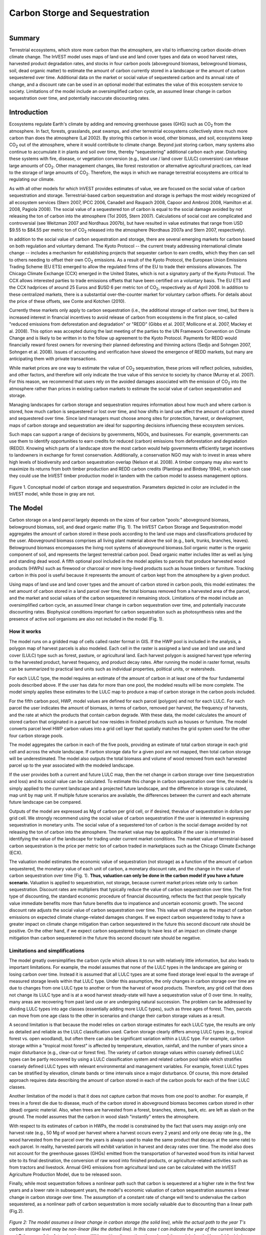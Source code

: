 .. _carbonstorage:

.. |addbutt| image:: ./shared_images/addbutt.png
             :alt: add
	     :align: middle 
	     :height: 15px

.. |toolbox| image:: ./shared_images/toolbox.jpg
             :alt: toolbox
	     :align: middle 
	     :height: 15px


*******************************
Carbon Storge and Sequestration
*******************************

.. figure:: ./carbonstorage_images/haulin_forest.png
   :align: right
   
Summary
=======
Terrestrial ecosystems, which store more carbon than the atmosphere, are vital to influencing carbon dioxide-driven climate change. The InVEST model uses maps of land use and land cover types and data on wood harvest rates, harvested product degradation rates, and stocks in four carbon pools (aboveground biomass, belowground biomass, soil, dead organic matter) to estimate the amount of carbon currently stored in a landscape or the amount of carbon sequestered over time. Additional data on the market or social value of sequestered carbon and its annual rate of change, and a discount rate can be used in an optional model that estimates the value of this ecosystem service to society.  Limitations of the model include an oversimplified carbon cycle, an assumed linear change in carbon sequestration over time, and potentially inaccurate discounting rates.

Introduction
============

Ecosystems regulate Earth's climate by adding and removing greenhouse gases (GHG) such as CO\ :sub:`2` from the atmosphere. In fact, forests, grasslands, peat swamps, and other terrestrial ecosystems collectively store much more carbon than does the atmosphere (Lal 2002). By storing this carbon in wood, other biomass, and soil, ecosystems keep CO\ :sub:`2` out of the atmosphere, where it would contribute to climate change. Beyond just storing carbon, many systems also continue to accumulate it in plants and soil over time, thereby "sequestering" additional carbon each year.  Disturbing these systems with fire, disease, or vegetation conversion (e.g., land use / land cover (LULC) conversion) can release large amounts of CO\ :sub:`2`. Other management changes, like forest restoration or alternative agricultural practices, can lead to the storage of large amounts of CO\ :sub:`2`.  Therefore, the ways in which we manage terrestrial ecosystems are critical to regulating our climate.

As with all other models for which InVEST provides estimates of value, we are focused on the social value of carbon sequestration and storage. Terrestrial-based carbon sequestration and storage is perhaps the most widely recognized of all ecosystem services (Stern 2007, IPCC 2006, Canadell and Raupach 2008, Capoor and Ambrosi 2008, Hamilton et al. 2008, Pagiola 2008). The social value of a sequestered ton of carbon is equal to the social damage avoided by not releasing the ton of carbon into the atmosphere (Tol 2005, Stern 2007). Calculations of social cost are complicated and controversial (see Weitzman 2007 and Nordhaus 2007b), but have resulted in value estimates that range from USD $9.55 to $84.55 per metric ton of CO\ :sub:`2` released into the atmosphere (Nordhaus 2007a and Stern 2007, respectively).

In addition to the social value of carbon sequestration and storage, there are several emerging markets for carbon based on both regulation and voluntary demand. The Kyoto Protocol -- the current treaty addressing international climate change -- includes a mechanism for establishing projects that sequester carbon to earn credits, which they then can sell to others needing to offset their own CO\ :sub:`2` emissions. As a result of the Kyoto Protocol, the European Union Emissions Trading Scheme (EU ETS) emerged to allow the regulated firms of the EU to trade their emissions allowances.  The Chicago Climate Exchange (CCX) emerged in the United States, which is not a signatory party of the Kyoto Protocol. The CCX allows interested parties to trade emissions offsets that have been certified on a voluntary basis. The EU ETS and the CCX hadprices of around 25 Euros and $USD 6 per metric ton of CO\ :sub:`2`, respectively as of April 2008. In addition to these centralized markets, there is a substantial over-the-counter market for voluntary carbon offsets.  For details about the price of these offsets, see Conte and Kotchen (2010).  

Currently these markets only apply to carbon sequestration (i.e., the additional storage of carbon over time), but there is increased interest in financial incentives to avoid release of carbon from ecosystems in the first place, so-called "reduced emissions from deforestation and degradation" or "REDD" (Gibbs et al. 2007, Mollicone et al. 2007, Mackey et al. 2008). This option was accepted during the last meeting of the parties to the UN Framework Convention on Climate Change and is likely to be written in to the follow up agreement to the Kyoto Protocol. Payments for REDD would financially reward forest owners for reversing their planned deforesting and thinning actions (Sedjo and Sohngen 2007, Sohngen et al. 2008). Issues of accounting and verification have slowed the emergence of REDD markets, but many are anticipating them with private transactions.

While market prices are one way to estimate the value of CO\ :sub:`2` sequestration, these prices will reflect policies, subsidies, and other factors, and therefore will only indicate the true value of this service to society by chance (Murray et al. 2007).  For this reason, we recommend that users rely on the avoided damages associated with the emission of CO\ :sub:`2` into the atmosphere rather than prices in existing carbon markets to estimate the social value of carbon sequestration and storage.

Managing landscapes for carbon storage and sequestration requires information about how much and where carbon is stored, how much carbon is sequestered or lost over time, and how shifts in land use affect the amount of carbon stored and sequestered over time. Since land managers must choose among sites for protection, harvest, or development, maps of carbon storage and sequestration are ideal for supporting decisions influencing these ecosystem services.

Such maps can support a range of decisions by governments, NGOs, and businesses. For example, governments can use them to identify opportunities to earn credits for reduced (carbon) emissions from deforestation and degradation (REDD). Knowing which parts of a landscape store the most carbon would help governments efficiently target incentives to landowners in exchange for forest conservation. Additionally, a conservation NGO may wish to invest in areas where high levels of biodiversity and carbon sequestration overlap (Nelson et al. 2008). A timber company may also want to maximize its returns from both timber production and REDD carbon credits (Plantinga and Birdsey 1994), in which case they could use the InVEST timber production model in tandem with the carbon model to assess management options.

.. figure:: ./carbonstorage_images/carbon_cycle.png
   :align: center

Figure 1. Conceptual model of carbon storage and sequestration. Parameters depicted in color are included in the InVEST model, while those in gray are not.

The Model
=========

Carbon storage on a land parcel largely depends on the sizes of four carbon "pools:" aboveground biomass, belowground biomass, soil, and dead organic matter (Fig. 1). The InVEST Carbon Storage and Sequestration model aggregates the amount of carbon stored in these pools according to the land use maps and classifications produced by the user. Aboveground biomass comprises all living plant material above the soil (e.g., bark, trunks, branches, leaves). Belowground biomass encompasses the living root systems of aboveground biomass.Soil organic matter is the organic 
component of soil, and represents the largest terrestrial carbon pool. Dead organic matter includes litter as well as lying and standing dead wood. A fifth optional pool included in the model applies to parcels that produce harvested wood products (HWPs) such as firewood or charcoal or more long-lived products such as house timbers or furniture. Tracking carbon in this pool is useful because it represents the amount of carbon kept from the atmosphere by a given product. 

Using maps of land use and land cover types and the amount of carbon stored in carbon pools, this model estimates: the net amount of carbon stored in a land parcel over time; the total biomass removed from a harvested area of the parcel, and the market and social values of the carbon sequestered in remaining stock. Limitations of the model include an oversimplified carbon cycle, an assumed linear change in carbon sequestration over time, and potentially inaccurate discounting rates. Biophysical conditions important for carbon sequestration such as photosynthesis rates and the presence of active soil organisms are also not included in the model (Fig. 1). 

How it works
^^^^^^^^^^^^

The model runs on a gridded map of cells called raster format in GIS. If the HWP pool is included in the analysis, a polygon map of harvest parcels is also modeled. Each cell in the raster is assigned a land use and land use and land cover (LULC) type such as forest, pasture, or agricultural land. Each harvest polygon is assigned harvest type referring to the harvested product, harvest frequency, and product decay rates. After running the model in raster format, results can be summarized to practical land units such as individual properties, political units, or watersheds.  

For each LULC type, the model requires an estimate of the amount of carbon in at least one of the four fundamental pools described above. If the user has data for more than one pool, the modeled results will be more complete. The model simply applies these estimates to the LULC map to produce a map of carbon storage in the carbon pools included.

For the fifth carbon pool, HWP, model values are defined for each parcel (polygon) and not for each LULC. For each parcel the user indicates the amount of biomass, in terms of carbon, removed per harvest, the frequency of harvests, and the rate at which the products that contain carbon degrade. With these data, the model calculates the amount of stored carbon that originated in a parcel but now resides in finished products such as houses or furniture. The model converts parcel level HWP carbon values into a grid cell layer that spatially matches the grid system used for the other four carbon storage pools. 

The model aggregates the carbon in each of the five pools, providing an estimate of total carbon storage in each grid cell and across the whole landscape. If carbon storage data for a given pool are not mapped, then total carbon storage will be underestimated. The model also outputs the total biomass and volume of wood removed from each harvested parcel up to the year associated with the modeled landscape.

If the user provides both a current and future LULC map, then the net change in carbon storage over time (sequestration and loss) and its social value can be calculated. To estimate this change in carbon sequestration over time, the model is simply applied to the current landscape and a projected future landscape, and the difference in storage is calculated, map unit by map unit. If multiple future scenarios are available, the differences between the current and each alternate future landscape can be compared.  

Outputs of the model are expressed as Mg of carbon per grid cell, or if desired, thevalue of sequestration in dollars per grid cell. We strongly recommend using the social value of carbon sequestration if the user is interested in expressing sequestration in monetary units. The social value of a sequestered ton of carbon is the social damage avoided by not releasing the ton of carbon into the atmosphere. The market value may be applicable if the user is interested in identifying the value of the landscape for trading under current market conditions. The market value of terrestrial-based carbon sequestration is the price per metric ton of carbon traded in marketplaces such as the Chicago Climate Exchange (ECX). 

The valuation model estimates the economic value of sequestration (not storage) as a function of the amount of carbon sequestered, the monetary value of each unit of carbon, a monetary discount rate, and the change in the value of carbon sequestration over time (Fig. 1). **Thus, valuation can only be done in the carbon model if you have a future scenario.** Valuation is applied to sequestration, not storage, because current market prices relate only to carbon sequestration. Discount rates are multipliers that typically reduce the value of carbon sequestration over time. The first type of discounting, the standard economic procedure of financial discounting, reflects the fact that people typically value immediate benefits more than future benefits due to impatience and uncertain economic growth. The second discount rate adjusts the social value of carbon sequestration over time. This value will change as the impact of carbon emissions on expected climate change-related damages changes. If we expect carbon sequestered today to have a greater impact on climate change mitigation than carbon sequestered in the future this second discount rate should be positive. On the other hand, if we expect carbon sequestered today to have less of an impact on climate change mitigation than carbon sequestered in the future this second discount rate should be negative.   


Limitations and simplifications
^^^^^^^^^^^^^^^^^^^^^^^^^^^^^^^

The model greatly oversimplifies the carbon cycle which allows it to run with relatively little information, but also leads to important limitations. For example, the model assumes that none of the LULC types in the landscape are gaining or losing carbon over time. Instead it is assumed that all LULC types are at some fixed storage level equal to the average of measured storage levels within that LULC type. Under this assumption, the only changes in carbon storage over time are due to changes from one LULC type to another or from the harvest of wood products. Therefore, any grid cell that does not change its LULC type and is at a wood harvest steady-state will have a sequestration value of 0 over time. In reality, many areas are recovering from past land use or are undergoing natural succession. The problem can be addressed by dividing LULC types into age classes (essentially adding more LULC types), such as three ages of forest. Then, parcels can move from one age class to the other in scenarios and change their carbon storage values as a result. 

A second limitation is that because the model relies on carbon storage estimates for each LULC type, the results are only as detailed and reliable as the LULC classification used.  Carbon storage clearly differs among LULC types (e.g., tropical forest vs. open woodland), but often there can also be significant variation within a LULC type. For example, carbon storage within a "tropical moist forest" is affected by temperature, elevation, rainfall, and the number of years since a major disturbance (e.g., clear-cut or forest fire). The variety of carbon storage values within coarsely defined LULC types can be partly recovered by using a LULC classification system and related carbon pool table which stratifies coarsely defined LULC types with relevant environmental and management variables.  For example, forest LULC types can be stratified by elevation, climate bands or time intervals since a major disturbance. Of course, this more detailed approach requires data describing the amount of carbon stored in each of the carbon pools for each of the finer LULC classes.  

Another limitation of the model is that it does not capture carbon that moves from one pool to another. For example, if trees in a forest die due to disease, much of the carbon stored in aboveground biomass becomes carbon stored in other (dead) organic material. Also, when trees are harvested from a forest, branches, stems, bark, etc. are left as slash on the ground. The model assumes that the carbon in wood slash "instantly" enters the atmosphere.

With respect to its estimates of carbon in HWPs, the model is constrained by the fact that users may assign only one harvest rate (e.g., 50 Mg of wood per harvest where a harvest occurs every 2 years) and only one decay rate (e.g., the wood harvested from the parcel over the years is always used to make the same product that decays at the same rate) to each parcel. In reality, harvested parcels will exhibit variation in harvest and decay rates over time. The model also does not account for the greenhouse gasses (GHGs) emitted from the transportation of harvested wood from its initial harvest site to its final destination, the conversion of raw wood into finished products, or agriculture-related activities such as from tractors and livestock. Annual GHG emissions from agricultural land use can be calculated with the InVEST Agriculture Production Model, due to be released soon. 

Finally, while most sequestration follows a nonlinear path such that carbon is sequestered at a higher rate in the first few years and a lower rate in subsequent years, the model's economic valuation of carbon sequestration assumes a linear change in carbon storage over time. The assumption of a constant rate of change will tend to undervalue the carbon sequestered, as a nonlinear path of carbon sequestration is more socially valuable due to discounting than a linear path (Fig.2).  

.. figure:: ./carbonstorage_images/carbon_envelope.jpg
   :align: center
   :figwidth: 500px

*Figure 2: The model assumes a linear change in carbon storage (the solid line), while the actual path to the year T's carbon storage level may be non-linear (like the dotted line). In this case t can indicate the year of the current landscape and T the year of the future landscape. With positive discounting, the value of the modeled path (the solid line) is less valuable than the actual path. Therefore, if sequestration paths tend to follow the dotted line, the modeled valuation of carbon sequestration will underestimate the actual value of the carbon sequestered.*


Data needs
^^^^^^^^^^

The model uses five maps and tables of input data, two are required, and three are optional. This section outlines the map and data tables required by the model, including the economic data that the tool interface will prompt the user to enter. See Appendix for detailed information on data sources and pre-processing.

1.	**Current land use/land cover (LULC) map (required):** A GIS raster dataset, with a LULC code for each cell. The dataset should be projected in meters and the projection used should be defined. 

 *Name:* file can be named anything, but avoid spaces 
 
 *Format:* standard GIS raster file (e.g., ESRI GRID or IMG), with LULC class code for each cell (e.g., 1 for forest, 3 for grassland, etc.)  These codes must match LULC codes in the tables below.  LULC class codes should be in the 'LULC' column of the dataset.

 *Sample data set:* \\Invest\\Base_Data\\lulc_samp_cur

 The model requires the following two pieces of information about the LULC map which are prompted for in the interface.

 * The **year** depicted by the LULC map, for use in calculating sequestration and economic values (labeled "Year of current land cover" in the interface).

 * The **spatial resolution** (desired cell size in meters) at which you would like the model to run (labeled "Resolution (optional)"). You can only define a new resolution that is coarser than the resolution of the LULC map (this is the default resolution).

2. **Carbon pools (required):** A table of LULC classes, containing data on carbon stored in each of the four fundamental pools for each LULC class. Carbon storage data can be collected from field estimates from local plot studies, extracted from meta-analyses on specific habitat types or regions, or found in general published tables (e.g., IPCC, see Appendix). If information on some carbon pools is not available, pools can be estimated from other pools, or omitted by leaving all values for the pool equal to 0.

 If a forest is regularly harvested for woody biomass, the estimates of carbon biomass in the aboveground, belowground, and dead organic matter pools should reflect this fact. For example, suppose one of the LULC types is a plantation forest that tends to have one-tenth of its area clear-cut every year. The aboveground and belowground estimates of carbon biomass for this LULC type should reflect the fact that only 9/10ths of the area occupied by plantation forests will be covered by trees at any point in time. 

 *Name:* file can be named anything 

 *File type:*  ``*``.dbf 

 *Rows:* each row is a LULC class

 *Columns:* each column contains a different attribute of each LULC class, and must be named as follows: 
 
 *	LULC: code of land use/land cover class (e.g., 1 for forest, 3 for grassland, etc.). The LULC code should match the LULC codes from the current LULC map (dataset #1 above)
 
 *	LULC_name: descriptive name of LULC class (optional)

 *	C_above: amount of carbon stored in aboveground biomass (in Mg ha\ :sup:`-1`\ ) 

 *	C_below: amount of carbon stored in belowground biomass (in Mg ha\ :sup:`-1`\ ) 

 *	C_soil: amount of carbon stored in soil (in Mg ha\ :sup:`-1`\ )

 *	C_dead: amount of carbon stored in dead organic matter (in Mg ha\ :sup:`-1`\ )

 **Note:** The unit for all carbon pools is Mg of elemental carbon ha\ :sup:`-1`\ . This means that if your data source has information on Mg of CO\ :sub:`2` stored ha\ :sup:`-1`\ , you need to convert those numbers to elemental carbon by multiplying Mg of CO\ :sub:`2` stored ha\ :sup:`-1`\ by 0.2727. 

 *Sample data set:* \\Invest\\Carbon\\Input\\carbon_pools_samp.dbf


 *Example:* Hypothetical study with five LULC classes. Class 1 (Forest) contains the most carbon in all pools. In this example, carbon stored in above- and below-ground biomass differs strongly among land use classes, but carbon stored in soil varies less dramatically.  

 ==== ================== ======= ======= ====== ======
 LULC LULC_name          C_above C_below C_soil C_dead
 ==== ================== ======= ======= ====== ======
 1    Forest              140     70      35     12
 2    Coffee              65      40      25     6
 3    Pasture/grass       15      35      30     4
 4    Shrub/undergrowth   30      30      30     13
 5    Open/urban          5       5       15     2
 ==== ================== ======= ======= ====== ======

3.	Current harvest rates map (optional). A GIS shape file of polygons (parcels in our vernacular), contains data on: 

 a.	Parcel ID

 b.	Amount of carbon, in the form of woody biomass, typically removed from		 the parcel over the course of a harvest period

 c.	Date that the modeler wants to begin accounting for wood harvests in the		 parcel

 d.	Frequency of harvest periods in the parcel in the past

 e.	Average decay rate of products made from the wood harvested from a parcel

 f.	Average carbon density of the wood removed form the parcel in the past

 g.	Average tree volume per ton of wood removed form the parcel in the past. 

 The GIS polygon map should only delineate parcels that have been harvested; all other portions of the landscape should be ignored. Note that unlike the current LULC map,this file contains multiple data for each individual harvest parcel on the landscape.
	
 The amount of carbon that is removed, on average, during each harvest period can be estimated from plot surveys, market demand analyses, community surveys, or based on expert opinion. Decay rates can be estimated from literature reports (see sources in Appendix) or also based on expert opinion if necessary. If multiple types of wood products are harvested from a polygon, the user should average the rates of decay or focus on the product with the slowest decay rate (since that will affect storage the most). Because only woody biomass is included in the harvest portion of the model, it is not necessary to include harvest or decay rates for herbaceous products. If you are unable or uninterested in estimating carbon stored in harvested wood products, you do not need to supply this table and the model will ignore this pool.

 *Name:* file can be named anything
 
 *File type:* GIS polygon shapefile 
 
 *Rows:* each row is a specific polygon on the landscape.
 
 *Columns:* columns contain attributes related to harvested wood products and must be named as follows:

 a.	FID: unique identifying code for each polygon (parcels in our vernacular).

 b.	Cut_cur: The amount of carbon typically removed from a parcel during a harvest period (measured in Mg ha\ :sup:`-1`\ ; the model will sum across the area of each parcel). This amount should only include the portion of the wood's carbon that is removed from the parcel (e.g., the carbon in the wood delivered to a saw mill). In other words, the slash and other waste from a wood harvest should be ignored because the model assumes that its carbon content is lost to the atmosphere instantly (the "cur" at the end of this attribute is used to relate it to the "current" LULC map).  

 c.	Start_date: The first year the carbon removed from a forest will be accounted for in the HWP pool. The first year should coincide with a year in which wood was actually harvested from the parcel. If wood was harvested from a parcel in 1995, 2000, and 2005 and the LULC map being evaluated is from 2005 then St_date can equal 1995, 2000, or 2005; it is your choice.

 d.	Freq_cur: The frequency, in years, with which the Cut_cur amount is harvested.  If the value is 1 then the Cut_cur amount is removed annually from the parcel, if 5 then every 5 years, etc.   

 e.	Decay_cur: The half-life of wood products harvested, measured in years.

 f.	C_den_cur: The carbon density in the harvested wood (MgC Mg\ :sup:`-1`\ of dry wood). Typically, the statistic ranges between 0.43 and 0.55 (see table 4.3 of IPCC (2006)). If C_den_cur is not known for a parcel set it equal to 0.5.

 g.	BCEF_cur: An expansion factor that translates the mass of harvested wood into volume of harvested wood (Biomass Conversion Expansion Factor). The expansion factor is measured in Mgof dry wood per m3 of wood and is a function of stand type and stand age. If you do not have data on this expansion factor you can use the BCEFR row in table 4.5 of IPCC (2006). Otherwise, set this expansion factor equal to 1 for each parcel.

 *Sample data set:* \\Invest\\Carbon\\Input\\harv_samp_cur.shp

 *Example:* A hypothetical study of carbon storage in HWP for four forest parcels that have experienced harvests in the past. Assume the current LULC map we are using corresponds to the year 2005. Parcels 1, 2, and 3 are forests that are managed for timber production. Each managed forest experiences a cut every 5th year where Cut_cur gives the amount of carbon (Mg ha\ :sup:`-1`\ ) in the portion of the wood that is removed every fifth year. The fourth parcel is a source of firewood and wood is cut from the parcel continuously. Thus, for this parcel we estimate the annual rate of carbon removed from the forest for firewood. For the first three parcels, we began to account for carbon removal in 1995. For the final parcel we began accounting for HWP in 2000. (Recall that the calculation of HWP_cur, Bio_HWP_cur, and Vol_HWP_cur does not include the 2005 harvest; that carbon is still on the land.)

 === ======= ========== ======== ========= ========= ========
 FID Cut_cur Start_date Freq_cur Decay_cur C_den_cur BCEF_cur
 === ======= ========== ======== ========= ========= ========
 1   75      1995       5        30        0.5       1
 2   50      1995       5        35        0.5       1
 3   50      1995       5        50        0.5       1
 4   45      2000       1        1         0.5       1
 === ======= ========== ======== ========= ========= ========

 We measure the carbon stored in HWP that originated from parcel :math:`x` on the current landscape with the following equation:

 .. math:: HWP\_cur_x = Cut\_cur_x\times \sum^{ru\left(\frac{yr\_cur-start\_date}{Freq\_cur_x}\right)-1}_{t=0}f(Decay\_cur_x; yr\_cur-start\_date_x-(t\times Freq\_cur_x))
  :label: eq1

 where :math:`HWP\_curx` is measured in Mg ha\ :sup:`-1`\ , :math:`yr\_cur` is short for "Year of current land cover", :math:`t` indexes the number of harvest periods, and :math:`ru` indicates that any fraction should be rounded up to the next integer value.  The function

 .. math:: f(\bullet) = \left\lfloor \frac{1-e^{-\omega_x}}{\omega_x\times e^{[yr\_cur-start\_date_x-(t\times Freq\_cur_x)]\times\omega_x}}\right\rfloor
  :label: eq2

 where :math:`\omega_x=(\log_e 2/Decay\_cur_x)`, measures how much of the carbon was typically removed from a parcel (Cut_curx) during a harvest period, that occurred some number of years ago (\ :math:`yr\_cur-start\_date_x-(t\times Freq\_cur_x)`\ ), still remains trapped in HWP as of the current year (\ :math:`yr\_cur`\ ) and given the current decay rate (\ :math:`Decay\_curx`\ ).

 The following are several examples to show how equation (1) works. In the first instance, assume \ :math:`start\_datex = 1983`, \ :math:`yr\_cur = 2000`, and \ :math:`Freq\_curx = 4`. In this case, \ :math:`ru\left(\frac{yr\_cur-start\_date}{Freq\_cur_x}\right)= ru\left(\frac{17}{4}\right) = ru(4.25) = 5`. According to the summation term in equation (1), this means we sum over 5 harvest periods (t = 0,1,2,3,4). Given this series of \ :math:`t`, we evaluate \ :math:`f` at 17, 13, 9, 5, and 1 years since a harvest (we use   to convert the series of \ :math:`t`'s into years since harvest).  

 Alternatively, if \ :math:`start\_datex = 1980`, \ :math:`yr\_cur = 2000`, and \ :math:`Freq\_curx = 2` then \ :math:`ru\left(\frac{yr\_cur-start\_date}{Freq\_cur_x}\right)=ru(10) = 10`. Therefore, according to equation (1), harvests that contained Cut_curx of carbon ha\ :sup:`-1`\  occurred on the parcel 20, 18, 16, 14, 12, 10, 8, 6, 4, and 2 years before the year 2000 (note that we do not include a harvest that is scheduled to occur in the current year in the HWP carbon pool; this carbon is still in situ in the current year).

 We use \ :math:`C\_den\_cur` and \ :math:`BCEF\_cur` to measure the mass (\ :math:`Bio\_HWP\_cur`) and volume \ :math:`(Vol\_HWP\_cur)` of wood that has been removed from a parcel from the \ :math:`start\_date` to the current year. \ :math:`Bio\_HWP\_curfor` parcel \ :math:`x` is measured in Mg (dry matter) ha\ :sup:`-1`\  and is given by:

 .. math:: Bio\_HWP\_cur_x = Cut\_cur_x \times ru\left(\frac{yr\_cur-start\_date}{Freq\_cur_x}\right)\times\frac{1}{C\_den\_cur_x}
  :label: eq3

and \ :math:`Vol\_HWP\_cur` for parcel \ :math:`x` is measured in m\ :sup:`3` of wood ha\ :sup:`-1`\  and is given by,

 .. math:: Vol\_HWP\_cur_x = Bio\_HWP\_cur_x\times\frac{1}{Vol\_exp\_cur_x}
  :label: eq4

 As mentioned before, the model places all parcel-level values into a grid cell map that comports with the four pool storage map.

4. **Future Scenarios (optional -- required for valuation)**: If you have a LULC map (data input #1) for a future landscape scenario, then expected sequestration rates in the four major carbon pools on the landscape can be measured. Similarly, sequestration rates in the HWP carbon pool can be measured with a harvest rate map (data input #3) for this future landscape.  

 A future land cover map (a raster dataset) should be formatted according to the same specifications as the current land cover map (input #1).   

 If you provide a future harvest rate map then the \ :math:`HWP` carbon pool can be tracked over time. The future harvest rate map should be formatted according to the same specifications as the current harvest rate map: a polygon map where values for *FID*, *Cut_fut*, *Freq_fut*, *Decay_fut*, *C_den_fut*, and *BCEF_fut* are attributed to each parcel that is expected be harvested at some point between the year given by :math:`\frac{yr\_cur+yr\_fut}{2}` and *yr_fut* where *yr_fut* indicates the year associated with the future land cover map (e.g., if *yr_cur* is 2000 and *fut_yr* is 2050 then :math:`\frac{yr\_cur+yr\_fut}{2}` = 2025).  This means that current harvest rate map conditions hold on the landscape until the year halfway between the current and future years. The harvest variables for the future will be applied in the year :math:`\frac{yr\_cur+yr\_fut}{2}` . Note that any fraction is round down (e.g., if *yr_cur* is 2000 and *fut_yr* is 2053 then :math:`\frac{yr\_cur+yr\_fut}{2}` = 2026). The future harvest rate map does not have to retain any spatial semblance to the current harvest rate map. Nor do parcels that are harvested on the current and future maps have to have a common FID.  

 *Sample data files for future scenarios are future land cover:* (C:\InVEST\Base_Data\lulc_samp_fut) and future harvest rate map (C:\InVEST\Carbon\harv_samp_fut.shp).

 *Example:* A hypothetical study of future carbon storage in HWP for four forest parcels. Continuing with current harvest rate map (2005) described above, assume the future LULC map corresponds to the year 2035. Three of the four forest parcels that have wood removed on the current landscape keep their boundaries in the future and continue to have wood removed into the future (parcels with FID 1, 3, and 4 on the current harvest rate map). However the first parcel changes its management with *newCut* and *Freq* values (:math:`Cut\_cur_x \neq Cut\_fut_x` and :math:`Freq\_cur_x \neq Freq\_fut_x`). We assume these new management conditions begin in the year 2020 (given by :math:`\frac{yr\_cur+yr\_fut}{2}`). Parcel 2 is not expected to be harvested at any point between :math:`\frac{yr\_cur+yr\_fut}{2}` and *yr_fut*. Therefore, the model assumes that the harvest activity given in current harvest rate map for parcel 2 ends in 2020. In addition, the future harvest rate map includes a new harvested parcel (given by FID = 5). We assume that harvest begins there in 2020 as well. In parcels 3 and 4 harvest management does not change across the current and future landscapes. (Note that we retained the FID values across the two maps here; this is not necessary, as the ArcGIS program will perform the necessary spatial matches).  

 === ======= ======== ========= ========= ========
 FID Cut_fut Freq_fut Decay_fut C_den_fut BCEF_fut
 === ======= ======== ========= ========= ========
 1   50      10       30        0.5       1
 3   50      5        50        0.5       1
 4   45      1        1         0.5       1
 5   25      2        15        0.5       1
 === ======= ======== ========= ========= ========


 Below we describe exactly how the future harvest values are calculated. If a parcel was harvested on the current landscape and is expected to be harvested on the future landscape (i.e., at some point between :math:`\frac{yr\_cur+yr\_fut}{2}` and \ :math:`yr_fut`) then the remaining HWP carbon due to harvest from parcel x in the future year is given by:  

 .. math:: \begin{array}{rl} HWP\_fut_x =& Cut\_cur_x \sum^{ru\left(\frac{\frac{yr\_fut+yr\_cur}{2}-start\_date_x}{Freq\_cur_x}\right)^{-1}}_{t=0}f(Decay\_cur_x, yr\_fut-start\_date_x-(t\times Freq\_cur_x))+\\ & Cut\_fut_x \sum^{ru\left(\frac{yr\_fut-\frac{yr\_fut+yr\_cur}{2}}{Freq\_fut_x}\right)^{-1}}_{t=0}f\left(Decay\_fut_x,yr\_fut-\frac{yr\_fut+yr\_cur}{2}-(t\times Freq\_fut_x)\right) \end{array}
  :label: eq5


 where the function f is as before. Recall that if (yr_cur + yr_fut) / 2 results in a fraction it is rounded down. Also note that equation (5) does not include a harvest that is scheduled to occur in the future year; this harvest's carbon isin situ in this accounting. Parcels that were harvested on the current landscape but are not expected to be harvested on the future landscape may still have HWP carbon in the future year. The remaining HWP carbon in yr_fut on such parcels is given by the first term of equation (5): 

 .. math:: HWP\_fut_x = Cut\_cur_x \times \sum^{ru\left(\frac{\frac{yr\_fut+yr\_cur}{2}-start\_date_x}{Freq\_cur_x}\right)^{-1}}_{t=0}f(Decay\_cur_x, yr\_fut-start\_date_x-(t\times Freq\_cur_x))
  :label: eq6

In contrast, parcels that were not harvested on the current landscape, but are expected to be harvested on the future landscape, will have the following amount of carbon in the form of HWP in yr_fut:	

 .. math:: HWP\_fut_x = Cut\_fut_x \sum^{ru\left(\frac{yr\_fut-\frac{yr\_fut+yr\_cur}{2}}{Freq\_fut_x}\right)^{-1}}_{t=0}f\left(Decay\_fut_x,yr\_fut-\frac{yr\_fut+yr\_cur}{2}-(t\times Freq\_fut_x)\right)
  :label: eq7

Note that this is the second term of equation (5).  

If a parcel was harvested on the current landscape and is expected to be harvested on the future landscape, the mass of harvested wood that has been removed from a parcel from Start_date to yr_fut is given by:

 .. math:: \begin{array}{rl}Bio\_HWP\_fut_x=&\left( Cut\_cur_x\times ru\left(\frac{\frac{yr\_fut+yr_cur}{2}-start\_date_x}{Freq\_cur_x}\right)\times \frac{1}{C\_den\_cur_x}\right)+\\ &\left(Cut\_fut_x\times ru\left(\frac{yr\_fut-\frac{yr\_fut+yr\_cur}{2}}{Freq\_fut_x}\right)\times\frac{1}{C\_den\_fut}\right)\\ \end{array}
  :label: eq8

 However, for parcels that were harvested on the current landscape, but are not expected to be harvested on the future landscape, the mass of wood removed from a parcel from *Start_date* to *yr_fut* is given by the first term of equation (8):

 .. math:: Bio\_HWP\_fut_x=\left( Cut\_cur_x\times ru\left(\frac{\frac{yr\_fut+yr_cur}{2}-start\_date_x}{Freq\_cur_x}\right)\times \frac{1}{C\_den\_cur_x}\right)
  :label: eq9


 For parcels that were not harvested on the current landscape but are expected to be harvested on the future landscape, the mass of wood removed from a parcel from Start_date toyr_futis given by second term of equation (8):

 .. math:: Bio\_HWP\_fut_x=\left(Cut\_fut_x\times ru\left(\frac{yr\_fut-\frac{yr\_fut+yr\_cur}{2}}{Freq\_fut_x}\right)\times\frac{1}{C\_den\_fut}\right)
  :label: eq10

 Finally, the volume of the of wood that has been removed from a parcel from *Start_date* to *yr_fut* is given by:

 .. math:: \begin{array}{rl}Vol\_HWP\_fut_x=&\left(Cut\_cur_x\times ru\left(\frac{\frac{yr\_fut+yr\_cur}{2}-start\_date_x}{Freq\_cur_x}\right)\times\frac{1}{C\_den\_cur_x}\times \frac{1}{BCEF\_cur_x}\right)+\\ &\left(Cut\_fut_x\times ru\left(\frac{yr\_fut-\frac{yr\_fut+yr\_cur}{2}}{Freq\_fut_x}\right)\times\frac{1}{C\_den\_fut_x}\times \frac{1}{BCEF\_fut_x}\right)\end{array}
  :label: eq11

 .. math:: Vol\_HWP\_fut_x=\left(Cut\_cur_x\times ru\left(\frac{\frac{yr\_fut+yr\_cur}{2}-start\_date_x}{Freq\_cur_x}\right)\times\frac{1}{C\_den\_cur_x}\times \frac{1}{BCEF\_cur_x}\right)
  :label: eq12

 or 

 .. math:: Vol\_HWP\_fut_x=\left(Cut\_fut_x\times ru\left(\frac{yr\_fut-\frac{yr\_fut+yr\_cur}{2}}{Freq\_fut_x}\right)\times\frac{1}{C\_den\_fut_x}\times \frac{1}{BCEF\_fut_x}\right)
  :label: eq13

 depending on the combination of current and future harvests (see above).
	
 We recommend that the modeler use *Bio_HWP_cur* and *Bio_HWP_fut* to refine the current and future LULC maps. Specifically, if *Bio_HWP_cur* or *Bio_HWP_fut* on a portion of the landscape are significant, then the modeler should assess whether the LULC types associated with that portion of the current or future landscape accurately reflect the biomass remaining on the landscape. For example, if the current LULC type on a portion of the landscape that has been heavily harvested in the immediate past is "closed conifer" it may be more appropriate to reclassify it as "thinned conifer" or "open conifer" on the LULC map. 

 5. **Economic data (optional -- required for valuation)**. Three numbers are not supplied in a table, but instead are input directly through the tool interface.

  a. The **value of a sequestered ton of carbon** (*V* in the equation below), in dollars per metric ton of elemental carbon (not CO\ :sub:`2`, which is heavier, so be careful to get units right! If the social value of CO\ :sub:`2`\ e is $Y per metric ton, then the social value of C is $(3.67*Y) per metric ton (Labeled "Price of carbon per metric ton (optional)" in the tool interface.) For applications interested in estimating the total value of carbon sequestration, we recommend value estimates based of damage costs associated with the release of an additional ton of carbon (the social cost of carbon (SCC).  Stern (2007), Tol (2009), and Nordhaus (2007a) present estimates of SCC.  For example, two SCC estimates we have used from Tol (2009) are $66 and $130 (in 2010 US dollars) (Polasky et al. 2010). For applications interested in estimating the value that could be gained by trading carbon credits in the current markets, the value can be taken from the current market prices on the Chicago or European Climate Exchanges.

  b. The **market discount rate** (*r* in the equation below), which reflects society's preference for immediate benefits over future benefits (labeled "Market discount rate (%) (optional)" in the tool interface). The default value in the interface is 7% per year, which is one of the market discount rates recommended by the U.S. government for cost-benefit evaluation of environmental projects. However, this rate will depend on the country and landscape being evaluated. Philosophical arguments have been made for using a lower discount rate when modeling climate change related dynamics, which users may consider using. If the rate is set equal to 0% then monetary values are not discounted.

  c. The **annual rate of change in the price of carbon** (*c* in the equation below), which adjusts the value of sequestered carbon as the impact of emissions on expected climate change-related damages changes over time. The default value in the interface is 0% (labeled "The annual rate of change in the price of carbon (%) (optional)" in the tool interface). However, settingthis rate greater than 0% suggests that the societal value of carbon sequestered in the future is less than the value of carbon sequestered now. It has been widely argued that GHG emissions need to be curtailed immediately to avoid crossing a GHG atmospheric concentration threshold that would lead to a 3 degree Celsius or greater change in global average temperature by 2105.Some argue that such a temperature change would lead to major disruptions in economies across the world (Stern et al. 2006). Therefore, any mitigation in GHG emissions that occurs many years from now may have no effect on whether or not this crucial concentration threshold is passed. If this is the case, C sequestration in the far future would be relatively worthless and a carbon discount rate greater than zero is warranted. Alternatively, setting the annual rate of change less than 0% (e.g., -2%) suggests that the societal value of carbon sequestered in the future is greater than the value of carbon sequestered now (this is a separate issue than the value of money in the future, a dynamic accounted for with the market discount rate). This may be the case if the damages associated with climate change in the future accelerate as the concentration of GHGs in the atmosphere increases. 

 The value of carbon sequestration over time is given by:

 .. math:: value\_seq_x=V\frac{sequest_x}{yr\_fut-yr\_cur}\sum^{yr\_fut-yr\_cur-1}_{t=0}\frac{1}{\left(1+\frac{r}{100}\right)^t\left(1+\frac{c}{100}\right)^t}
  :label: eq14

Running the Model
=================

Before running the Carbon Storage and Sequestration model, make sure that the INVEST toolbox has been added to your ARCMAP document, as described in the Getting Started chapter. Second, make sure that you have prepared the required input data files according to the specifications in Data Needs. Specifically, you will need (1) a land cover raster file showing the location of different land cover and land use types in the landscape; and (2) a carbon pools file which denotes the amount of aboveground, belowground, and soil carbon, and carbon from dead biomass, by land cover type. Optionally, you may also include (1) a map of harvest rates; (2) economic data on the value of carbon; and (3) future land use/land cover and harvest rate data to project future carbon scenarios. 

* Identify workspace

 If you are using your own data, you need to first create a workspace, or folder for the analysis data, on your computer hard-drive. The entire pathname to the workspace should not have any spaces. All your output files will be dumped here. For simplicity, you may wish to call the folder for your workspace "carbon" and create a folder in your workspace called "input" and place all your input files here. It's not necessary to place input files in the workspace, but advisable so you can easily see the data you use to run your model.  

 Or, if this is your first time using the tool and you wish to use sample data, you can use the data provided in InVEST-Setup.exe. If you unzipped the InVEST files to your C-drive (as described in the Getting Started chapter), you should see a folder called /Invest/carbon. This folder will be your workspace. The input files are in a folder called /Invest/carbon/input and in /Invest/base_data.  

* Open anARCMAP document to run your model.  

* Find theINVEST toolbox in ARCTOOLBOX. ARCTOOLBOX is normally open in ARCMAP, but if it is not, click on the ARCTOOLBOX symbol. See the Getting Started chapter if you don't see the InVEST toolbox and need instructions on how to add it.

* You can run this analysis without adding data to your map view, but usually it is recommended to view your data first and familiarize yourself. Add the data for this analysis to your map using the ADD DATA button and look at each file to make sure it is formatted correctly. Save your ARCMAP file as needed.
*	Click once on the + sign on the left side of the INVEST toolbox to expand the list of tools. Double-click on Carbon.

.. figure:: ./carbonstorage_images/input_gui.jpg
   :align: center

*Carbon tool dialog*

*	An interface will pop up like the one above. The tool shows default file names, but you can use the file buttons to browse instead to your own data. When you place your cursor in each space, you can read a description of the data requirements in the right side of the interface. In addition, refer to the Data Needs section above for information on data formats.  

*	Fill in data file names and values for all required prompts. Unless the space is indicated as optional, it requires you to enter some data. If you choose to run the optional economic valuation, all optional inputs below the checkbox become required.

*	After you've entered all values as required, click on OK.  The script will run, and its progress will be indicated by a "Progress dialogue".  

*	Upon successful completion of the model, you will see new folders in your workspace called "intermediate" and "output." These folders contain several raster grids. These grids are described in the Interpreting Results section.

*	Load the output grids into ARCMAP using the ADD DATA button.  |addbutt|

*	You can change the symbology of a layer by right-clicking on the layer name in the table of contents, selecting PROPERTIES, and then SYMBOLOGY. There are many options here to change the way the file appears in the map.

*	You can also view the attribute data of output files by right clicking on a layer and selecting OPEN ATTRIBUTE TABLE.

Interpreting Results
^^^^^^^^^^^^^^^^^^^^

Parameter log
-------------

Each time the model is run, a text file will appear in the output folder. The file will list the parameter values for that run and will be named according to the service, the date and time, and the suffix. 

Final results
-------------

Final results are found in the "Output" folder within the working directory set up for this model.

*	**tot_C_cur:** This file shows the amount of carbon currently stored in Mg in each grid cell at the chosen resolution. This is a sum of all of the carbon pools you have included data for (above ground, below ground, soil, dead material, and harvested wood product). The lowest value can be 0 (for example, paved areas if you don't include the soil beneath the pavement). Examine this map to see where high and low values fall. Is this what you would expect given the current land use and land cover? If not, check your input files.

*	**tot_C_fut:** This file shows the total amount of carbon that will be stored in each parcel under your future landscape scenario. It is a sum of all the carbon pools for which you have included data. The values are in Mgper grid cell. Again, the lowest value can be 0.

*	**sequest:** This file maps the difference in carbon stored between the future landscape and the current landscape -- or the carbon that is sequestered during the entire given time period (i.e. this is a rate per the total time period elapsed, yr_fut -- yr_cur, not per year). The values are in Mg pergrid cell. In this map some values may be negative and some positive. Positive values indicate sequestered carbon, whereas negative values indicate carbon that was lost. Areas with large negative or positive values should have the biggest changes in LULC or harvest rates. Remember that carbon emissions due to management activities (tractors burning fuel, fertilizer additions, etc.) on a parcel are NOT included in this assessment.

*	**value_seq:** This file maps the economic value of carbon sequestered (between the current and the future landscape dates, yr_cur and yr_fut). The relative differences between parcels should be similar (but not identical) to sequest, but the values are in dollarsper grid cell instead of Mg per grid cell. As with sequest, values may be negative, indicating the cost of carbon emissions from LULC changes to that parcel.

Intermediate results
''''''''''''''''''''

These files independently map each of the five carbon pools that contribute to the final results for both current and future landscapes. Examining these results can help you determine which of the carbon pools are changing the most between your current and future landscapes and can help you identify areas where your data may need correcting. The unit for each of these pool outputs is Mg per grid cell. *Biomass_HWP_cur* and *Biomass_HWP_fut* are both measured in Mg dry matter per grid cell and *Vol_HWP_cur* and *Vol_HWP_fut* are both measured in m\ :sup:`3` of wood per grid cell. *lc_res_cur* and *lc_res_fut* give the current and future LULC maps at the resolution chosen with the model interface. Finally, Carbon_dateandtime_suffix.txt is a text file that summarizes the parameter data you chose when running the Carbon Storage and Sequestration Model. The text file's name includes "dateandtime" which means that the data and time is stamped into the text's file name. The text file's name also includes a "suffix" term that you choose.

*	*C_above_cur*  -- the current carbon stock for the aboveground pool
*	*C_above_fut* --  the carbon stock for the aboveground pool for the  future scenario
*	*C_below_cur* -- the current carbon stock for the belowground pool
*	*C_below_fut* -- the carbon stock for the belowground pool for the future scenario
*	*C_soil_cur* -- the current carbon stock in soil
*	*C_soil_fut* -- the carbon stock in soil for the future scenario
*	*C_dead_cur* -- the current carbon stock in dead organic matter
*	*C_dead_fut* -- the carbon stock in dead organic matter for the future scenario
*	*C_HWP_cur* -- carbon stored in harvested wood products for current land cover
*	*C_HWP_fut* -- carbon stored in harvested wood products for future scenario.
*	*Bio_HWP_cur* -- biomass of wood removed since "start_date" for current land cover
*	*Bio_HWP_fut* -- biomass of wood removed since "start_date" for future land cover 
*	*Vol_HWP_cur* -- volume of wood removed since "start_date" for current land cover
*	*Vol_HWP_fut* -- volume of wood removed since "start_date" for future land cover
*	*lc_res_cur* -- the current LULC map at the resolution chosen by the user.
*	*lc_res_fut* -- the future LULC map at the resolution chosen by the user.
*	*Carbon_dateandtime_suffix.txt* -- a text file that summarizes the parameter data used to run the Carbon Storage and Sequestration Model.


Appendix: data sources
======================

This is a rough compilation of data sources and suggestions for finding, compiling, and formatting data. This section should be used for ideas and suggestions only. This section is updated as new data sources and methods become available.

1.	Land use/land cover map
 The simplest categorization of LULCs on the landscape involves delineation by land cover only (e.g., cropland, temperate conifer forest, prairie). Several global and regional land cover classifications are available (e.g., Anderson et al. 1976), and often detailed land cover classification has been done for the landscape of interest.  

 A slightly more sophisticated LULC classification could involve breaking relevant LULC types into broad age categories (e.g., forest of age 0-10 years, 11-20, 21-40, etc.). This would allow separate estimates of carbon storage for different ages. In scenarios, parcels can move from one age class to the next, crudely capturing changes in carbon storage over time. This approach requires more information, however, including carbon storage estimates for each age class for all modeled pools of carbon.

 A still more detailed classification could stratify LULC types by variables known to affect carbon storage within a given LULC type (e.g., montane forest 800-1000m, montane forest 1001-1200m, etc.). Rainfall, temperature, and elevation all typically influence carbon storage and sequestration (e.g., Jenny 1980, Coomes et al. 2002, Raich et al. 2006). If data are available to estimate carbon storage at different elevations, or at different levels of rainfall, temperature or other climate variables, model results will be substantially more accurate. This will typically take a large sample of plot estimates of carbon storage.

2.	Carbon stocks

 Carbon storage data should be set equal to the average carbon storage values for each LULC class. The ideal data source for all carbon stocks is a set of local field estimates, where carbon storage for all relevant stocks has been directly measured. These can be summarized to the LULC map, including any stratification by age or other variable. If these data are not available, however, there are several general data sources that can be used. 

 Note that several sources, including IPCC (2006), report in units of biomass, while InVEST uses mass of elemental carbon. To convert metric tons of biomass to metric tons of C, multiply by a conversion factor, which varies typically from 0.43 to 0.51. Conversion factors for different major tree types and climatic regions are listed in Table 4.3 on page 4.48 of IPCC (2006).


2.1. Carbon stored in aboveground biomass
^^^^^^^^^^^^^^^^^^^^^^^^^^^^^^^^^^^^^^^^^

A good but very general source of data for carbon storage is the Intergovernmental Panel on Climate Change's (IPCC) 2006 methodology for determining greenhouse gas inventories in the Agriculture, Forestry and Other Land Use (AFOLU) sector (http://www.ipcc-nggip.iges.or.jp/public/2006gl/vol4.html,IPCC 2006). To use this set of information from the IPCC, you must know your site's climate domain and region; use data from Table 4.1 on page 4.46 and a digital copy of the Food and Agriculture Organization of the United Nations' (FAO) eco-region map (http://www.fao.org/geonetwork/srv/en/main.home) to figure that out. Tables 5.1 through 5.3 (p. 5.9) of IPCC (2006) give estimates for aboveground biomass in agriculture land with perennial woody biomass (e.g., fruit orchards, agroforestry, etc.). Tables 4.7, 4.8, and 4.12 give aboveground biomass estimates for natural and plantation forest types. Recently, Ruesch and Gibbs (2008) mapped the IPCC (2006) aboveground biomass carbon storage data given year 2000 land cover data. 

Other general sources of carbon storage estimates can be found. For example, Grace et al. (2006) estimate the average aboveground carbon storage (leaf + wood) for major savanna ecosystems around the world (Table 1). Houghton (2005) gives aboveground carbon storage for natural and plantation forest types, by continent (Tables 1 and 3). Brown et al. (1989) give aboveground biomass estimatesfor tropical broadleaf forests as a function of land-use: undisturbed, logged, nonproductive (Table 7).   
Region-specific sources of carbon storage data are also available. Those we've found include:

*	Latin America: Malhi et al. (2006) report aboveground biomass volumes for 227 lowland forest plots in Bolivia, Brazil, Colombia, Ecuador, French Guinea, Guyana, Panama, Peru, and Venezuela. Nascimento and Laurance (2002) estimate aboveground carbon stocks in twenty 1-ha plots of Amazonian rainforest. Tiessen et al. (1998) find aboveground carbon stocks for the Brazilian savanna types Caatingas and Cerrados. 

*	Africa: Zhang and Justice (2001) report aboveground carbon stocks for major forest and shrub LULC types for central African countries. Tiessen et al. (1998) estimates total aboveground biomass of degraded savanna in Senegal. Makundi (2001) reports mean annual incremental growth for three forest plantation types in Tanzania. Malimbwi et al. (1994) estimates aboveground carbon stocks in the miombo woodlands of Kitungalo Forest Reserve Tanzania. Munishi and Shear (2004) report aboveground carbon stocks in the Afromontane rain forests of the Eastern Arc Mountains of Tanzania. Glenday (2006) estimates aboveground carbon stocks for 3 forest types in the Kakamega National Forest of western Kenya.

*	North America: Smith et al. (2006) estimate aboveground carbon stocks for all major forest types in the US. 

*	The Carbon On Line Estimator (http://ncasi.uml.edu/COLE/) is a tool for calculating carbon characteristics in U.S. forests based on USDA Forest Service Forest Inventory & Analysis and Resource Planning Assessment data. With this tool, carbon characteristics can be examined at the scale of counties. Using the variables tab, aboveground, belowground, soil, or dead wood carbon pools can be selected.

*	Other: Coomes et al. (2002) estimate aboveground carbon stocks for native shrubland and forest types in New Zealand.  
One can also calculate aboveground biomass (and therefore carbon stocks) from timber inventories, which are often done by forestry ministries on a set of plots. Use the following formula to estimate the aboveground carbon stock in a forest stand that has been inventoried for its merchantable volume, where VOB is the per-hectare volume of trees in cubic meters measured from tree stump to crown point (the merchantable portion of the tree), WD is the wood density of trees (dry biomass per unit of tree volume), BEF is the ratio of total aboveground dry biomass to dry biomass of inventoried volume, and CF is the ratio of elemental carbon to dry biomass, by mass (Brown 1997). The biomass expansion factor (BEF) accounts for C stored in all other portions of the tree aboveground (e.g., branches, bark, stems, foliage, etc; the non-merchantable portions of the tree). In most cases WD for a plot is approximated with values for dominant species. Brown (1997) provides a table of WD values for many tree species in Appendix 1 of section 3 and a method for calculating BEF (Equation 3.1.4). See ECCM (2007) for an application of this FAO method to forest inventory data from eastern Tanzania. IPCC (2006) also presents estimates of ( ) where BEF values for hardwood, pine, conifer, and natural forest stands by eco-region are given in Table 4.5 and WD values for many species are given in Tables 4.13 and 4.14. (Use the BCEF values in Table 4.5 that are subscripted by S.) Finally, Brown et al. (1989) give BEF for tropical broadleaf forests under three land uses: undisturbed, logged, and nonproductive.

Brown (1997) attaches several caveats to the use of the above equation. First, the equation  is designed for inventoried stands that are closed as opposed to open (forests with sparser canopy coverage such as oak savanna). Second, VOB estimates should be a function of all tree species found in the stand, not just the economically most valuable wood. Third, trees with diameters as low as 10 centimeters at breast height (DBH = 10) need to be included in the inventory if this aboveground biomass carbon equation is to be as accurate as possible. Brown (2002) also notes that the use of a single BEF value is a simplification of the actual biomass growth process.

These caveats lead Brown (2002) to recommend the use of allometric biomass equations to estimate woody aboveground biomass if available. These equations give the estimated relationship between a stand's distribution of different-sized trees and the stand's aboveground biomass. Brown (1997) and Brown and Schroeder (1999) provide general aboveground biomass allometric equations for all global eco-regions and the eastern US, respectively. Cairns et al. (2000) provide aboveground biomass allometric equations for LULC types in southern Mexico. Nascimento and Laurance (2002) estimate Amazonian rainforest aboveground biomass using allometric curves. The use of these equations requires knowledge of the distribution of tree size in a given stand.

Some researchers have made use of these equations a bit easier by first relating a stand's distribution of different-sized trees to its age and then mapping the relationship between age and aboveground biomass (i.e., ). For example, Silver et al. (2000) have estimated aboveground biomass as a function of stand age (i.e., years since afforestation/ reforestation) or previous LULC for native forest types in tropical ecosystems. Smith et al. (2006) take the transformation of allometric equations one step further by relating age to total biomass carbon (belowground plus aboveground) directly for various US forests.

When using IPCC data or other similar broad data sources, one final issue to consider is how the level of anthropogenic disturbance affects carbon stocks. The aboveground C stock of highly disturbed areas will likely be lower than the stocks of undisturbed areas. It is not clear what type of disturbance levels IPCC or other such sources assume when reporting aboveground biomass estimates. If forest disturbance is an issue in the demonstration site, LULC types should be stratified by levels of disturbance. For an example of such stratification see Table 2.5, page 14 of ECCM (2007). The effect of this disturbance on C storage in harvested wood products (HWPs) is discussed below.

Finally, we generally do nottreat aboveground herbaceous material as a carbon pool (e.g., grass, flowers, non-woody crops). Our working assumption is that this material does not represent a potential source of long-term storage like woody biomass, belowground biomass, and soil.  Herbaceous material in general recycles its carbon too quickly. 

2.2.	Carbon stored in belowground biomass
^^^^^^^^^^^^^^^^^^^^^^^^^^^^^^^^^^^^^^^^^^^^


For LULC categories dominated by woody biomass, belowground biomass can be estimated roughly with the "root to shoot" ratio of belowground to aboveground biomass. Default estimates of the root to shoot ratio are given in Table 4.4 on p. 4.49 of IPCC (2006) by eco-region. Broad estimates of this ratio are also given in Section 3.5 of Brown (1997).

Some LULC types contain little to no woody biomass but substantial belowground carbon stocks (e.g., natural grasslands, managed grasslands, steppes, and scrub/ shrub areas). In these cases the root to shoot ratio described above does not apply. Belowground estimates for these LULC types are best estimated locally, but if local data are not available some global estimates can be used.  The IPCC (2006) lists total biomass (aboveground plus belowground) and aboveground biomass for each climate zone in table 6.4 (p. 6.27). The difference between these numbers is a crude estimate of belowground biomass. .  Recently, Ruesch and Gibbs (2008) mapped the IPCC (2006) aboveground biomass carbon storage data given year 2000 land cover data. 

Several studies have compiled estimates of belowground biomass or root-to-shoot ratios for different habitat types. Among those we found: 

*	Grace et al. (2006) estimate the total average woody and herbaceous root biomass for major savanna ecosystems around the world (Table 1). Baer et al. (2002) and Tilman et al. (2006) estimate the C stored in the roots of plots restored to native C4 grasses in Nebraska and Minnesota, U.S. respectively, as a function of years since restoration (see Table 2 in Baer et al. (2002) and Figure 1D in Tilman et al. (2006)).  

*	Cairns et al. (1997) survey root-to-shoot ratios for LULC types across the world. Munishi and Shear (2004) use a ratio of  0.22 for Afromontane forests in the Eastern Arc forests of Tanzania. Malimbwi et al. (1994) use 0.20 for miombo woodlands in the same area of Tanzania. Coomes et al. (2002) use 0.25 for shrublands in New Zealand. Gaston et al. (1998) report a root-to-shoot ratio of 1 for African grass / shrub savannas.

2.3.	Carbon stored in soil
^^^^^^^^^^^^^^^^^^^^^^^^^^^^^

If local or regional soil C estimates are not available, default estimates can be looked up from IPCC (2006) for agricultural, pasture, and managed grasslands. Table 2.3 of IPCC (2006) contains estimates of soil carbon stocks by soil type, assuming these stocks are at equilibrium and have no active land management. For cropland and grasslandLULC types, this default estimate can be multiplied by management factors, listed in Tables 5.5 and 6.2 of IPCC (2006). For all other LULC types and their related management schemes, the IPCC (2006) assumes no management factors.

There are alternative global-level sources of soil carbon data. Post et al. (1982) report carbon stocks in the first meter of soil by Holdridge Life Zone Classification System (GIS map of these Zones available at http://www.ngdc.noaa.gov/seg/cdroms/ged_iia/datasets/a06/lh.htm). Silver etal. (2000) have estimated soil carbonas a function of years since afforestation / reforestation for native forest types in tropical ecosystems. Grace et al. (2006) estimate the soil carbon for major savanna types around the world (Table 1). Detwiler (1986) lists soil carbon for tropical forest soils in Table 2. 

Several region-specific studies also report soil carbon stocks. Those we've found include: 

*	North America: Smith et al. (2006) estimate soil C for every 5-year increment up to 125 years since afforestation/ reforestation for all major forest types and forest management practices in each region of the U.S. Others include McLauchlan et al. (2006); Tilman et al. (2006); Fargione et al (2008); Schuman et al. (2002); and Lal (2002). 

*	Africa: Houghton and Hackler (2006) give soil C for 5 LULC forest types (Rain Forest; Moist Forest Dry; Forest; Shrubland; and Montane Forest) in sub-Saharan Africa that have retained their natural cover and for forest areas that have been converted to croplands, shifting cultivation, and pasture. Vagen et al. (2005) provides soil C estimates for various LULC types in sub-Saharan Africa.  

*	South America: Bernoux et al. (2002) estimated soil C stocks to a depth of 30 cm for different soil type-vegetation associations in Brazil. For example, the soil C stock in HAC soils under 14 different land cover categories, including Amazon forest and Brazilian Cerrado, range from 2 to 116 kg C m-2.
Important Note: In most research that estimates carbon storage and sequestration rates on a landscape, soil pool measures only include soil organic carbon (SOC) in mineral soils (Post and Kwon 2000). However, if the ecosystem being modeled has a lot of organic soils (e.g. wetlands or paramo), it is critical to add this component to the mineral soil content. In landscapes where the conversion of wetlands into other land uses is common, carbon releases from organic soils should also be tracked closely (IPCC 2006).

2.4.	 Carbon stored in dead organic matter
^^^^^^^^^^^^^^^^^^^^^^^^^^^^^^^^^^^^^^^^^^^^^

If local or regional estimates of carbon stored in dead organic matter aren't available, default values from the IPCC (2006) can be assigned. Table 2.2 (p. 2.27) gives default carbon stocks for leaf litter in forested LULC types. For non-forested types, litter is close to 0. Grace et al. (2006) estimate the average carbon stored in litter for major savanna ecosystems around the world (Table 1). It is not clear if their total "above-ground biomass" estimates include deadwood or not. Deadwood stocks are more difficult to estimate in general, and we have located no default data sources.

Regional estimates:

*	United States: Smith et al. (2006) estimate carbon storage in litter (referred to as "Forest Floor" C in the document) and dead wood (the aggregate of C pools referred to as "Standing Dead Trees" and "Down Dead Wood" in the document) for all major forest types and forest management practices in each region of the U.S. as a function of stand age.

*	South America: Delaney et al. (1998) estimate carbon stored in standing and down dead wood in 6 tropical forests of Venezuela. According to the authors, deadwood is typically 1/10 the amount of biomass as aboveground vegetation.

3.	Decay rates for harvested wood products

 For more information on the decay of carbon in HWP and methods for estimating it, see Skog et 	al. (2004), Green et al. (2006), Miner (2006), Smith et al. (2006), chapter 12, "Harvested Wood 	Products," of IPCC (2006), and Dias et al. (2007). 

4.	Harvest rates and dates harvest began

 For an example of estimating carbon content in harvested wood products, we can use data from Makundi (2001). Assume that a softwood plantation in Tanzania has been producing timber for 50 years on a 5-hectare plot. Further, the rotation period for this type of plantation is 25 years (Makundi 2001). Assume an even age forestry operation. Therefore, every year, 2 hectares with 25-year old trees are clear-cut. The mean annual increment of the softwood's aboveground biomass is 17.82 Mg ha\ :sup:`-1`\  yr\ :sup:`-1`\  (Makundi 2001). Thus 2 hectares x 25 years x 17.82 Mg ha\ :sup:`-1`\  yr\ :sup:`-1`\   = 891 Mg of timber has been removedfrom the plantation annually for 50 years. If we assume the carbon content of the plantation's trees are 0.48 (Makundi 2001) then 891 x 0.48 = 427.68 metric tons of C are in the aboveground biomass of forest stand removed each year from the plantation or 8.6 ha\ :sup:`-1`\  yr\ :sup:`-1`\ .  

 Ascertaining dates in which harvesting began in each parcel may be difficult. If it is, you could assign an early date of initial harvest to all parcels, which essentially assumes that the carbon in the pool of harvested wood products has reached steady state (i.e., does not change year to year).  Assume a date such that the time since first harvest is more than twice the half-life of carbon in the harvested wood products (e.g., if the half life of carbon in wood products is 20 years, choose a date of initial harvest that is 40 years before the current landscape map used.  

5.	Economic inputs: carbon price and discount rates

 Recent estimates suggest that the social cost of carbon (SCC), or the marginal damage associated with the release of an additional Mg of C into the atmosphere, ranges from $32 per metric ton of C (Nordhaus 2007a) to $326 per metric ton of C (Stern 2007) in 2010 US dollars. The value of this damage can also be considered the monetary benefit of an avoided release. Tol (2009) provides a comprehensive survey of SCC estimates, reporting median values of $66 and $130 per metric ton in 2010 US dollars (values differ because of different assumptions regarding discounting of time). Other recent estimates can be found in Murphy et al. (2004), Stainforth et al. (2005), and Hope (2006).

 An alternative method for measuring the cost of an emission of a metric ton of C is to set the cost equal to the least cost alternative for sequestering that ton. The next best alternative currently is to capture and store the C emitted from utility plants. According to Socolow (2005) and Socolow and Pacala (2007), the cost of this technology per metric ton captured and stored is approximately $100.

 Finally, while we do not recommend this approach, market prices can be used to set the price of sequestered carbon. The Chicago Climate Exchange (CCX) and the European Climate Exchange (ECX) provide values ($24 and $153 per metric ton of C on May 14, 2008, respectively). The difference in these prices illustrates the problem with using markets to set values. The CCX and ECX are different in structure, scope, and the public policy that grounds each institution. This leads to different market fundamentals, and different prices for reasons unrelated to the social value of carbon sequestration.  We do not recommend the use of market prices because they usually only apply to "additional" carbon sequestration; sequestration above and beyond some baseline sequestration rate.  Further, carbon credit values from carbon markets such as the Chicago or European Climate Exchanges are largely a function of various carbon credit market rules and regulations and do not necessarily reflect the benefit to society of a sequestered ton of carbon.  Therefore, correct use of market prices would require estimating a baseline rate for the landscape of interest, mapping additional sequestration, and then determining which additional sequestration is eligible for credits according to market rules and regulations.  If the user is specifically interested in such an analysis please contact the InVEST team on the message boards at http://invest.ecoinformatics.org

 We discount the value of future payments for carbon sequestration to reflect society's preference for payments that occur earlier rather than later. The US Office of Management and Budget recommends a 7% per annum market discount rate for US-based projects (OMB 1992).  Discount rates vary for other parts of the world. The Asian Development Bank uses a rate of 10% to 12% when evaluating projects (http://www.adb.org/Documents/Guidelines/Eco_Analysis/discount_rate.asp). Canada and New Zealand recommend 10% for their projects (Abusah and de Bruyn 2007).

 Some economists believe that a market or consumption discount rate of 7% to 12% is too high when dealing with the climate change analysis. Because climate change has the potential to severely disrupt economies in the future, the preference of society to consume today at the expense of both climate stability in the future and future generations' economic opportunities is seen as unethical by some (Cline 1992, Stern 2007). According to this argument, analyses of the effects of climate change on society and policies designed to reduce climate change should use low discount rates to encourage greater GHG emission mitigation and therefore compensate for the potentially severe damages incurred by future generations (e.g., r = 0.014 in Stern (2007)). Recent government policies in several countries have supported the use of a very low discount rate for certain long-term projects (Abusah and de Bruyn 2007).

 The carbon discount rate, which reflects the greater climatic impact of carbon sequestered immediately over carbon sequestered in the future, is discussed in Adams et al. (1999), Plantinga et al. (1999), Feng 2005, and Nelson et al. (2008).  


References
==========

Abusah, Sam and Bruyn, Clinton de. 2007. Getting Auckland on Track: Public Transport and New Zealand's Economic. Ministry of Economic Development Working Paper. Accessed at <http://www.med.govt.nz/templates/MultipageDocumentTOC_28641.aspx>.

Adams, DM, RJ Alig, BA McCarl, et al. 1999. Minimum cost strategies for sequestering carbon 	in forests. Land Econ75: 360-374.

Anderson, JR, EE Hardy, JT Roach, RE Witmer. A Land Use and Land Cover Classification 	System for Use with Remote Sensor Data. Washington, DC: United States Government 	Printing Office; 1976. Geological Survey Professional Paper 964.

Antle, JM, and B. Diagana. 2003. Creating Incentives for the Adoption of Sustainable	Agricultural Practices in Developing Countries: The Role of Soil Carbon Sequestration.	American Journal of Agricultural Economics85:1178-1184.

Baer, SG, DJ Kitchen, JM Blair, and CW Rice. 2002. Changes in Ecosystem Structure and	Function along a Chronosequence of Restored Grasslands. Ecological Applications	12:1688-1701.

Bernoux, M., MDS Carvalho, B. Volkoff, and CC Cerri. 2002. Brazil's soil carbon stocks. 	Soil Science Society of America Journal66:888-896.

Brown, SL, PE Schroeder and JS Kern. Spatial distribution of biomass in forests of the eastern	USA.Forest Ecology and Management 123 (1999: 81-90.

Brown, S. 2002. Measuring carbon in forests: current status and future challenges. Environmental Pollution116:363-372.

Brown, S. Estimating Biomass and Biomass Change of Tropical Forests: a Primer. FAO Forestry Department; 1997. Report for FAO Forestry Paper 134.

Brown, S. and PE Schroeder. 1999. Spatial patterns of aboveground production and mortality of woody biomass for eastern US forests. Ecological Applications9:968-980.

Cairns, MA, PK Haggerty, R. Alvarez, BHJ De Jong, and I. Olmsted. 2000. Tropical Mexico's recent land-use change: A region's contribution to the global carbon cycle. Ecological Applications 10:1426-1441.

Cairns, MA, S. Brown, EH Helmer, and GA Baumgardner. 1997. Root biomass allocation in the world's upland forests. Oecologia111:1-11.

Canadell, JG and MR Raupach. 2008. Managing Forests for Climate Change Mitigation. Science320:1456-1457.

Cline, WR. 1992. The economics of global warming. Instuitute for International Economics, Washington, D.C.

Coomes, DA, RB Allen, NA Scott, C. Goulding, and P. Beets. 2002. Designing systems to monitor carbon stocks in forests and shrublands. Forest Ecology and Management164:89-108.

Conte, MN and MJ Kotchen. 2010.  Explaining the price of voluntary carbons offsets.  Climate Change Economics (forthcoming).

Capoor, K., and P. Ambrosi. State and Trends of the Carbon Market 2008. Washington, D.C.: World Bank Institute, 2008 May.

Delaney, M., S. Brown, AE Lugo, A. Torres-Lezama, and NB Quintero. 1998. The quantity and turnover of dead wood in permanent forest plots in six life zones of Venezuela. Biotropica30:2-11.

Detwiler, RP. 1986. Land Use Change and the Global Carbon Cycle: The Role of Tropical Soils. Biogeochemistry2:67-93.

Dias, AC, M. Louro, L. Arroja, and I. Capela. 2007. Carbon estimation in harvested wood products using a country-specific method: Portugal as a case study. Environmental Science & Policy 10 (3):250-259.

Edinburgh Centre for Carbon Management. The Establishing Mechanisms for Payments for Carbon Environmental Services in the Eastern Arc Mountains, Tanzania; 2007 May 2007.

Fargione, J., J. Hill, D. Tilman, S. Polasky, and P. Hawthorne. 2008. Land Clearing and the Biofuel Carbon Debt. Science319:1235-1238.

Feng, H. 2005. The dynamics of carbon sequestration and alternative carbon accounting, with an application to the upper Mississippi River Basin. Ecological Economics54:23-35.

Gaston, G., S. Brown, M. Lorenzini, and KD Singh. 1998. State and change in carbon pools in the forests of tropical Africa. Global Change Biology4:97-114.

Glenday, J. 2006. Carbon storage and emissions offset potential in an East African tropical rainforest. Forest Ecology and Management235:72-83.

Grace, J., J. San Jose, P. Meir, HS Miranda, and RA Montes. 2006. Productivity and carbon fluxes of tropical savannas. Journal of Biogeography33:387-400.

Green, C, V. Avitabile, EP Farrell, and KA Byrne. 2006. Reporting harvested wood products in national greenhouse gas inventories: Implications for Ireland. Biomass and Bioenergy 30(2): 105-114.

Gibbs, HK, S Brown, JO Niles, and JA Foley. 2007. Monitoring and estimating tropical forest carbon stocks: making REDD a reality. Environmental Research Letters2:045023.

Hamilton, K., M Sjardin, T Marcello, and G Xu. Forging a Frontier: State of the Voluntary Carbon Markets 2008. Washington, D.C.: Ecosystem Marketplace and New Carbon Finance; 2008.

Hope, CW. 2006. The social cost of carbon: what does it actually depend on? Climate Policy 6: 565--572

Houghton, RA. 2005. Tropical deforestation as a source of greenhouse gas emissions. In: Tropical Deforestation and Climate Change, Moutinho and Schwartzman [eds.]. Instituto de Pesquisa Ambiental da Amazonia and Environmental Defense, Belem,Brazil.

Houghton, RA, and JL Hackler. 2006. Emissions of carbon from land use change in sub-Saharan Africa. Journal of Geophysical Research111. 

The Intergovernmental Panel on Climate Change (IPCC). 2006. 2006 IPCC Guidelines for National Greenhouse Gas Inventories, Volume 4: Agriculture, Forestry and Other Land Use. Prepared by the National Greenhouse Gas Inventories Programme, Eggleston, HS, L. Buendia, K. Miwa, T. Ngara, and K. Tanabe (eds). Institute for Global Environmental Strategies (IGES), Hayama, Japan. <http://www.ipcc-nggip.iges.or.jp/public/2006gl/ vol4.html>.

Jenny, H. 1980. The Soil Resource. Springer, New York.

Lal, R. 2004. Soil Carbon Sequestration Impacts on Global Climate Change and Food Security. Science304:1623-1627.

Mackey, B, Keith H, Berry S.L, Lindenmayer DB. Green carbon: the role of natural forests in carbon storage. Part 1, A green carbon account of Australia's Southeastern Eucalypt forest, and policy implications. Canberra, Australia: ANU E Press, 2008.

Makundi, WR. 2001. Carbon mitigation potential and costs in the forest sector in Tanzania. Mitigation and Adaptation Strategies for Global Change 6:335-353.

Malhi, Y., D. Wood, TR Baker, et al. 2006. The regional variation of aboveground live biomass in old-growth Amazonian forests. Global Change Biology12:1107-1138.

Malimbwi, RE, B. Solberg, and E. Luoga. 1994. Estimation of biomass and volume in miombo woodland at Kitungalo Forest Reserve Tanzania. Journal of Tropical Forest Science7:230-242.

McLauchlan, KK., SE Hobbie, and WM Post. 2006. Conversion From Agriculture To Grassland Builds Soil Organic Matter On Decadal Timescales. Ecological Applications16:143-153.

Miner R. 2006. The 100-Year Method for Forecasting Carbon Sequestration in Forest Products in Use. Mitigation and Adaptation Strategies for Global Change (On-line only: http://www.springerlink.com/content/2l672741l7366751/fulltext.pdf)

Mollicone D., F. Achard, S. Federici, H. Eva, G. Grassi, A. Belward, F. Raes, G. Seufert, H. Stibig, G. Matteucci, and E. Schulze. 2007. An incentive mechanism for reducing emissions from conversion of intact and non-intact forests. Climatic Change83:477-493.

Munishi, PKT and TH Shear. 2004. Carbon Storage in Afromontane Rain Forests of the Eastern Arc Mountains of Tanzania: their Net Contribution to Atmospheric Carbon. Journal of Tropical Forest Science16:78-93.

Murphy, JMet al. 2004. Quantification of modelling uncertainties in a large ensemble of climate change simulations. Nature 430, 768--772.

Murray, B., B. Sohngen, and M. Ross. 2007. Economic consequences of consideration of permanence, leakage and additionality for soil carbon sequestration projects. Climatic Change80:127-143.

Nascimento, HEM, and WF Laurance. 2002. Total aboveground biomass in central Amazonian rainforests: a landscape-scale study. Forest Ecology and Management168:311-321.

Nelson, E., G. Mendoza, J. Regetz, S. Polasky, H. Tallis, D. Cameron, K. Chan, G. Daily, J. Goldstein, P. Kareiva, E. Lonsdorf, R. Naidoo, TH Ricketts, and R. Shaw. 2008. Modeling Multiple Ecosystem Services and Tradeoffs at Landscape Scales. Frontiers in Ecology and the EnvironmentForthcoming.

Nordhaus, W. 2007a. Critical Assumptions in the Stern Review on Climate Change. Science 317 (5835): 201--202.

Nordhaus, W. 2007b. A Review of the Stern Review on the Economics of Global Warming. Journal of Economic Literature 45: 686-702.

Pagiola, S. 2008. Payments for environmental services in Costa Rica. Ecological Economics 65	(4): 712-724.

Plantinga, AJ, and RA Birdsey. 1994. Optimal Forest Stand Management When Benefits are Derived from Carbon. Natural Resource Modeling 8(4): 373-387.

Polasky, S, E Nelson, D Pennington, and K Johnson. 2010. The Impact of Land-Use Change on Ecosystem Services, Biodiversity and Returns to Landowners: A Case Study in the State of Minnesota. Environmental and Resource Economics, in press.

Post, WM, WR Emanuel, PJ Zinke, and AG Stangenberger. 1982. Soil carbon pools and world life zones. Nature298:156-159.

Post, WM, KC Kwon. 2000. Soil carbon sequestration and land-use change: processes and potential. Global Change Biology6:317-327.

Raich, JW, AE Russell, K. Kitayama, WJ Parton, and PM Vitousek. 2006. Temperature influences carbon accumulation in moist tropical forests. Ecology87:76-87.

Ruesch A, and HK Gibbs.  2008. New IPCC tier-1 global biomass carbon map for the year 2000. Available:http://cdiac.ornl.gov/epubs/ndp/global_carbon/carbon_documentation.html. Accessed 2008 Jul 7.

Schuman, GE, HH Janzen, and JE Herrick. 2002. Soil carbon dynamics and potential carbon sequestration by rangelands. Environmental Pollution, 116:391-396.

Sedjo, RA and B. Sohngen. Carbon Credits for Avoided Deforestation. Washington, DC: Resources for the Future; 2007 October 2007. Report for RFF DP 07-47. 

Silver, WL, R. Ostertag, and AE Lugo. 2000. The potential for carbon sequestration through reforestation of abandoned tropical agricultural and pasture lands. Restoration Ecology8:394-407.

Skog, KE, K. Pingoud, and JE Smith. 2004. Method Countries Can Use to Estimate Changes in Carbon Stored in Harvested Wood Products and the Uncertainty of Such Estimates. Environmental Management 33, Supplement 1: S65--S73.

Smith, JE, LS Heath, KE Skog, RA Birdsey. Methods for Calculating Forest Ecosystem and Harvested Carbon with Standard Estimates for Forest Types of the United States. Newtown Square, PA: US Department of Agriculture, Forest Service, Northeastern Research Station; 2006. Report for NE-343.

Socolow, RH. 2005. Can We Bury Global Warming? Scientific American 293: 49-55.

Socolow, RH and SW Pacala. 2006. A Plan to Keep Carbon in Check. Scientific American 295: 50-57.

Sohngen, Brent, RH Beach, and Kenneth Andrasko. 2008. Avoided Deforestation as a Greenhouse Gas Mitigation Tool: Economic Issues. Journal of Environmental Quality 37: 1368-1375.

Stainforth, DA et al., 2005. Uncertainty in predictions of the climate response to rising levels of greenhouse gases. Nature 433, 403--406.

Stern, N. 2007. The Economics of Climate Change: The Stern Review. Cambridge and New York: Cambridge University Press.

Tiessen, H., C. Feller, EVSB Sampaio, and P. Garin. 1998. Carbon Sequestration and Turnover in Semiarid Savannas and Dry Forest. Climatic Change40:105-117.

Tilman, D., J. Hill, and C. Lehman. 2006. Carbon-Negative Biofuels from Low-Input High-Diversity Grassland Biomass. Science314:1598-1600.

Tol, RSJ. 2005. The marginal damage costs of carbon dioxide emissions: an assessment of the uncertainties. Energy Policy33:2064-2074.

Tol, RSJ. 2009. The Economic Effects of Climate Change.Journal of Economic Perspectives23: 29--51.

USOMB (US Office of Management and Budget). 1992. Guidelines and Discount Rates for Benefit-Cost Analysis of Federal Programs Circular No. A-94 (Revised). Transmittal Memo No. 64. Washington DC: US Office of Management and Budget.

Vagen, TG, R Lal, and BR Singh. 2005. Soil carbon sequestration in sub-Saharan Africa: A review. Land Degradation & Development16:53-71.

Weitzman, ML. 2007. A review of the Stern Review on the Economics of Climate Change. Journal of Economic Literature45:703-724.

Zhang, Q, and CO Justice. 2001. Carbon Emissions and Sequestration Potential of Central African Ecosystems. AMBIO30:351-355.

